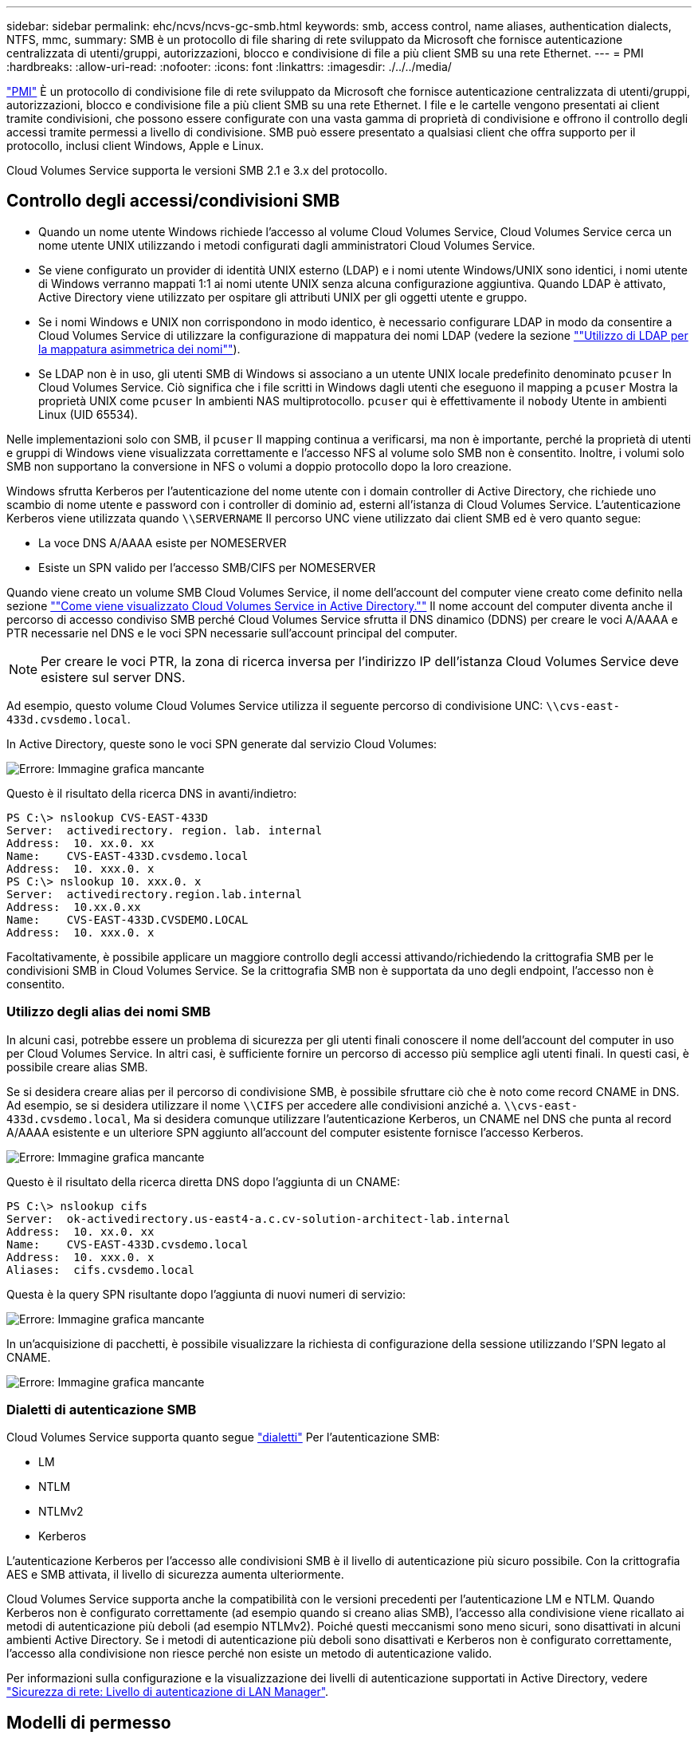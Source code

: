 ---
sidebar: sidebar 
permalink: ehc/ncvs/ncvs-gc-smb.html 
keywords: smb, access control, name aliases, authentication dialects, NTFS, mmc, 
summary: SMB è un protocollo di file sharing di rete sviluppato da Microsoft che fornisce autenticazione centralizzata di utenti/gruppi, autorizzazioni, blocco e condivisione di file a più client SMB su una rete Ethernet. 
---
= PMI
:hardbreaks:
:allow-uri-read: 
:nofooter: 
:icons: font
:linkattrs: 
:imagesdir: ./../../media/


[role="lead"]
https://docs.microsoft.com/en-us/previous-versions/windows/it-pro/windows-server-2012-r2-and-2012/hh831795(v=ws.11)["PMI"^] È un protocollo di condivisione file di rete sviluppato da Microsoft che fornisce autenticazione centralizzata di utenti/gruppi, autorizzazioni, blocco e condivisione file a più client SMB su una rete Ethernet. I file e le cartelle vengono presentati ai client tramite condivisioni, che possono essere configurate con una vasta gamma di proprietà di condivisione e offrono il controllo degli accessi tramite permessi a livello di condivisione. SMB può essere presentato a qualsiasi client che offra supporto per il protocollo, inclusi client Windows, Apple e Linux.

Cloud Volumes Service supporta le versioni SMB 2.1 e 3.x del protocollo.



== Controllo degli accessi/condivisioni SMB

* Quando un nome utente Windows richiede l'accesso al volume Cloud Volumes Service, Cloud Volumes Service cerca un nome utente UNIX utilizzando i metodi configurati dagli amministratori Cloud Volumes Service.
* Se viene configurato un provider di identità UNIX esterno (LDAP) e i nomi utente Windows/UNIX sono identici, i nomi utente di Windows verranno mappati 1:1 ai nomi utente UNIX senza alcuna configurazione aggiuntiva. Quando LDAP è attivato, Active Directory viene utilizzato per ospitare gli attributi UNIX per gli oggetti utente e gruppo.
* Se i nomi Windows e UNIX non corrispondono in modo identico, è necessario configurare LDAP in modo da consentire a Cloud Volumes Service di utilizzare la configurazione di mappatura dei nomi LDAP (vedere la sezione link:ncvs-gc-other-nas-infrastructure-service-dependencies.html#ldap#using-ldap-for-asymmetric-name-mapping[""Utilizzo di LDAP per la mappatura asimmetrica dei nomi""]).
* Se LDAP non è in uso, gli utenti SMB di Windows si associano a un utente UNIX locale predefinito denominato `pcuser` In Cloud Volumes Service. Ciò significa che i file scritti in Windows dagli utenti che eseguono il mapping a `pcuser` Mostra la proprietà UNIX come `pcuser` In ambienti NAS multiprotocollo. `pcuser` qui è effettivamente il `nobody` Utente in ambienti Linux (UID 65534).


Nelle implementazioni solo con SMB, il `pcuser` Il mapping continua a verificarsi, ma non è importante, perché la proprietà di utenti e gruppi di Windows viene visualizzata correttamente e l'accesso NFS al volume solo SMB non è consentito. Inoltre, i volumi solo SMB non supportano la conversione in NFS o volumi a doppio protocollo dopo la loro creazione.

Windows sfrutta Kerberos per l'autenticazione del nome utente con i domain controller di Active Directory, che richiede uno scambio di nome utente e password con i controller di dominio ad, esterni all'istanza di Cloud Volumes Service. L'autenticazione Kerberos viene utilizzata quando `\\SERVERNAME` Il percorso UNC viene utilizzato dai client SMB ed è vero quanto segue:

* La voce DNS A/AAAA esiste per NOMESERVER
* Esiste un SPN valido per l'accesso SMB/CIFS per NOMESERVER


Quando viene creato un volume SMB Cloud Volumes Service, il nome dell'account del computer viene creato come definito nella sezione link:ncvs-gc-considerations-creating-active-directory-connections.html#how-cloud-volumes-service-shows-up-in-active-directory[""Come viene visualizzato Cloud Volumes Service in Active Directory.""] Il nome account del computer diventa anche il percorso di accesso condiviso SMB perché Cloud Volumes Service sfrutta il DNS dinamico (DDNS) per creare le voci A/AAAA e PTR necessarie nel DNS e le voci SPN necessarie sull'account principal del computer.


NOTE: Per creare le voci PTR, la zona di ricerca inversa per l'indirizzo IP dell'istanza Cloud Volumes Service deve esistere sul server DNS.

Ad esempio, questo volume Cloud Volumes Service utilizza il seguente percorso di condivisione UNC: `\\cvs-east- 433d.cvsdemo.local`.

In Active Directory, queste sono le voci SPN generate dal servizio Cloud Volumes:

image:ncvs-gc-image6.png["Errore: Immagine grafica mancante"]

Questo è il risultato della ricerca DNS in avanti/indietro:

....
PS C:\> nslookup CVS-EAST-433D
Server:  activedirectory. region. lab. internal
Address:  10. xx.0. xx
Name:    CVS-EAST-433D.cvsdemo.local
Address:  10. xxx.0. x
PS C:\> nslookup 10. xxx.0. x
Server:  activedirectory.region.lab.internal
Address:  10.xx.0.xx
Name:    CVS-EAST-433D.CVSDEMO.LOCAL
Address:  10. xxx.0. x
....
Facoltativamente, è possibile applicare un maggiore controllo degli accessi attivando/richiedendo la crittografia SMB per le condivisioni SMB in Cloud Volumes Service. Se la crittografia SMB non è supportata da uno degli endpoint, l'accesso non è consentito.



=== Utilizzo degli alias dei nomi SMB

In alcuni casi, potrebbe essere un problema di sicurezza per gli utenti finali conoscere il nome dell'account del computer in uso per Cloud Volumes Service. In altri casi, è sufficiente fornire un percorso di accesso più semplice agli utenti finali. In questi casi, è possibile creare alias SMB.

Se si desidera creare alias per il percorso di condivisione SMB, è possibile sfruttare ciò che è noto come record CNAME in DNS. Ad esempio, se si desidera utilizzare il nome `\\CIFS` per accedere alle condivisioni anziché a. `\\cvs-east- 433d.cvsdemo.local`, Ma si desidera comunque utilizzare l'autenticazione Kerberos, un CNAME nel DNS che punta al record A/AAAA esistente e un ulteriore SPN aggiunto all'account del computer esistente fornisce l'accesso Kerberos.

image:ncvs-gc-image7.png["Errore: Immagine grafica mancante"]

Questo è il risultato della ricerca diretta DNS dopo l'aggiunta di un CNAME:

....
PS C:\> nslookup cifs
Server:  ok-activedirectory.us-east4-a.c.cv-solution-architect-lab.internal
Address:  10. xx.0. xx
Name:    CVS-EAST-433D.cvsdemo.local
Address:  10. xxx.0. x
Aliases:  cifs.cvsdemo.local
....
Questa è la query SPN risultante dopo l'aggiunta di nuovi numeri di servizio:

image:ncvs-gc-image8.png["Errore: Immagine grafica mancante"]

In un'acquisizione di pacchetti, è possibile visualizzare la richiesta di configurazione della sessione utilizzando l'SPN legato al CNAME.

image:ncvs-gc-image9.png["Errore: Immagine grafica mancante"]



=== Dialetti di autenticazione SMB

Cloud Volumes Service supporta quanto segue https://docs.microsoft.com/en-us/openspecs/windows_protocols/ms-smb2/8df1a501-ce4e-4287-8848-5f1d4733e280["dialetti"^] Per l'autenticazione SMB:

* LM
* NTLM
* NTLMv2
* Kerberos


L'autenticazione Kerberos per l'accesso alle condivisioni SMB è il livello di autenticazione più sicuro possibile. Con la crittografia AES e SMB attivata, il livello di sicurezza aumenta ulteriormente.

Cloud Volumes Service supporta anche la compatibilità con le versioni precedenti per l'autenticazione LM e NTLM. Quando Kerberos non è configurato correttamente (ad esempio quando si creano alias SMB), l'accesso alla condivisione viene ricallato ai metodi di autenticazione più deboli (ad esempio NTLMv2). Poiché questi meccanismi sono meno sicuri, sono disattivati in alcuni ambienti Active Directory. Se i metodi di autenticazione più deboli sono disattivati e Kerberos non è configurato correttamente, l'accesso alla condivisione non riesce perché non esiste un metodo di autenticazione valido.

Per informazioni sulla configurazione e la visualizzazione dei livelli di autenticazione supportati in Active Directory, vedere https://docs.microsoft.com/en-us/windows/security/threat-protection/security-policy-settings/network-security-lan-manager-authentication-level["Sicurezza di rete: Livello di autenticazione di LAN Manager"^].



== Modelli di permesso



=== Permessi NTFS/file

Le autorizzazioni NTFS sono le autorizzazioni applicate a file e cartelle nei file system che aderiscono alla logica NTFS. È possibile applicare le autorizzazioni NTFS in `Basic` oppure `Advanced` e può essere impostato su `Allow` oppure `Deny` per il controllo degli accessi.

Le autorizzazioni di base includono:

* Controllo completo
* Modificare
* Lettura ed esecuzione
* Leggi
* Di scrittura


Quando si impostano le autorizzazioni per un utente o un gruppo, denominato ACE, si trova in un ACL. Le autorizzazioni NTFS utilizzano le stesse basi di lettura/scrittura/esecuzione dei bit in modalità UNIX, ma possono anche estendersi a controlli di accesso più granulari ed estesi (noti anche come permessi speciali), come Take Ownership, Create Folders/Append Data, Write Attributes e altro ancora.

I bit in modalità UNIX standard non forniscono lo stesso livello di granularità delle autorizzazioni NTFS (ad esempio, la possibilità di impostare autorizzazioni per singoli oggetti utente e gruppo in un ACL o di impostare attributi estesi). Tuttavia, gli ACL NFSv4.1 offrono le stesse funzionalità degli ACL NTFS.

Le autorizzazioni NTFS sono più specifiche delle autorizzazioni di condivisione e possono essere utilizzate insieme alle autorizzazioni di condivisione. Con le strutture di autorizzazione NTFS, si applicano le impostazioni più restrittive. Di conseguenza, le negazioni esplicite a un utente o a un gruppo sovrascrivono anche il controllo completo quando si definiscono i diritti di accesso.

Le autorizzazioni NTFS sono controllate dai client SMB di Windows.



=== Autorizzazioni di condivisione

Le autorizzazioni di condivisione sono più generali delle autorizzazioni NTFS (solo lettura/modifica/controllo completo) e controllano la voce iniziale in una condivisione SMB, in modo simile al funzionamento delle regole dei criteri di esportazione NFS.

Sebbene le regole dei criteri di esportazione NFS controllino l'accesso attraverso informazioni basate su host come indirizzi IP o nomi host, le autorizzazioni di condivisione SMB possono controllare l'accesso utilizzando le ACE di utente e gruppo in un ACL condiviso. È possibile impostare gli ACL di condivisione dal client Windows o dall'interfaccia utente di gestione di Cloud Volumes Service.

Per impostazione predefinita, gli ACL di condivisione e gli ACL dei volumi iniziali includono Everyone con controllo completo. Gli ACL dei file devono essere modificati, ma le autorizzazioni di condivisione vengono ignorate dalle autorizzazioni dei file sugli oggetti nella condivisione.

Ad esempio, se a un utente è consentito solo l'accesso in lettura all'ACL del file di volume Cloud Volumes Service, viene negato l'accesso per creare file e cartelle anche se l'ACL di condivisione è impostato su Everyone con controllo completo, come illustrato nella figura seguente.

image:ncvs-gc-image10.png["Errore: Immagine grafica mancante"]

image:ncvs-gc-image11.png["Errore: Immagine grafica mancante"]

Per ottenere i migliori risultati di sicurezza, procedere come segue:

* Rimuovere tutti dagli ACL di file e condivisione e impostare l'accesso di condivisione per utenti o gruppi.
* Utilizzare i gruppi per il controllo degli accessi invece di singoli utenti per semplificare la gestione e velocizzare la rimozione/aggiunta degli utenti per condividere gli ACL attraverso la gestione dei gruppi.
* Consentire un accesso di condivisione meno restrittivo e più generale alle ACE sulle autorizzazioni di condivisione e bloccare l'accesso a utenti e gruppi con permessi di file per un controllo degli accessi più granulare.
* Evitare l'utilizzo generale di ACL di negazione esplicite, in quanto sovrascrivono gli ACL di consenso. Limitare l'utilizzo di ACL di negazione esplicite per utenti o gruppi che devono essere limitati all'accesso rapido a un file system.
* Assicurarsi di prestare attenzione a. https://www.varonis.com/blog/permission-propagation/["Ereditarietà ACL"^] impostazioni durante la modifica delle autorizzazioni; l'impostazione del flag di ereditarietà al livello superiore di una directory o di un volume con un numero elevato di file indica che ogni file sotto a tale directory o volume ha ereditato le autorizzazioni aggiunte, che possono creare comportamenti indesiderati come accesso/negazione non intenzionale e lunga modifica delle autorizzazioni quando ogni file viene regolato.




== SMB condivide le funzionalità di sicurezza

La prima volta che si crea un volume con accesso SMB in Cloud Volumes Service, viene visualizzata una serie di opzioni per la protezione di tale volume.

Alcune di queste scelte dipendono dal livello Cloud Volumes Service (prestazioni o software) e le scelte includono:

* *Rendi visibile la directory Snapshot (disponibile sia per CVS-Performance che per CVS-SW).* questa opzione controlla se i client SMB possono accedere o meno alla directory Snapshot in una condivisione SMB (`\\server\share\~snapshot` E/o versioni precedenti). L'impostazione predefinita non è selezionata, il che significa che il volume per impostazione predefinita nasconde e non consente l'accesso a `~snapshot` Directory e non vengono visualizzate copie Snapshot nella scheda versioni precedenti del volume.


image:ncvs-gc-image12.png["Errore: Immagine grafica mancante"]

È possibile nascondere le copie Snapshot dagli utenti finali per motivi di sicurezza, di performance (nascondendo queste cartelle dalle scansioni AV) o di preferenza. Le istantanee di Cloud Volumes Service sono di sola lettura, quindi anche se sono visibili, gli utenti finali non possono eliminare o modificare i file nella directory Snapshot. Si applicano le autorizzazioni per i file o le cartelle al momento dell'esecuzione della copia Snapshot. Se le autorizzazioni di un file o di una cartella cambiano tra le copie Snapshot, le modifiche si applicano anche ai file o alle cartelle nella directory Snapshot. Utenti e gruppi possono accedere a questi file o cartelle in base alle autorizzazioni. Sebbene non sia possibile eliminare o modificare i file nella directory Snapshot, è possibile copiare file o cartelle dalla directory Snapshot.

* *Attiva la crittografia SMB (disponibile sia per CVS-Performance che per CVS-SW).* la crittografia SMB è disattivata per impostazione predefinita nella condivisione SMB (non selezionata). Selezionando la casella viene attivata la crittografia SMB, il che significa che il traffico tra il client SMB e il server viene crittografato in-flight con i livelli di crittografia più elevati supportati negoziati. Cloud Volumes Service supporta la crittografia fino a AES-256 per le PMI. L'attivazione della crittografia SMB comporta una penalizzazione delle performance che potrebbe o meno essere evidente per i client SMB, approssimativamente nell'intervallo 10-20%. NetApp incoraggia vivamente i test per verificare se tale penalizzazione delle performance è accettabile.
* *Nascondi condivisione SMB (disponibile sia per CVS-Performance che CVS-SW).* l'impostazione di questa opzione nasconde il percorso di condivisione SMB dalla normale navigazione. Ciò significa che i client che non conoscono il percorso di condivisione non possono visualizzare le condivisioni quando accedono al percorso UNC predefinito (ad esempio `\\CVS-SMB`). Quando la casella di controllo è selezionata, solo i client che conoscono esplicitamente il percorso di condivisione SMB o che hanno il percorso di condivisione definito da un oggetto Criteri di gruppo possono accedervi (sicurezza tramite offuscamento).
* *Enable access-based enumeration (ABE) (solo CVS-SW).* questo è simile a nascondere la condivisione SMB, tranne che le condivisioni o i file sono nascosti solo agli utenti o ai gruppi che non dispongono delle autorizzazioni per accedere agli oggetti. Ad esempio, se utente Windows `joe` Non è consentito almeno l'accesso in lettura tramite le autorizzazioni, quindi l'utente Windows `joe` Impossibile visualizzare la condivisione SMB o i file. Questa opzione è disattivata per impostazione predefinita ed è possibile attivarla selezionando la casella di controllo. Per ulteriori informazioni su ABE, consultare l'articolo della Knowledge base di NetApp https://kb.netapp.com/Advice_and_Troubleshooting/Data_Storage_Software/ONTAP_OS/How_does_Access_Based_Enumeration_(ABE)_work["Come funziona Access Based Enumeration (ABE)?"^]
* *Attiva il supporto delle condivisioni CA (Continuously Available) (solo CVS-Performance).* https://kb.netapp.com/Advice_and_Troubleshooting/Data_Storage_Software/ONTAP_OS/What_are_SMB_Continuously_Available_(CA)_Shares["Condivisioni SMB sempre disponibili"^] Fornire un modo per ridurre al minimo le interruzioni delle applicazioni durante gli eventi di failover replicando gli stati di blocco tra i nodi nel sistema di back-end Cloud Volumes Service. Non si tratta di una funzionalità di sicurezza, ma offre una migliore resilienza generale. Attualmente, solo le applicazioni SQL Server e FSLogix sono supportate per questa funzionalità.




== Condivisioni nascoste predefinite

Quando viene creato un server SMB in Cloud Volumes Service, ne esistono https://library.netapp.com/ecmdocs/ECMP1366834/html/GUID-5B56B12D-219C-4E23-B3F8-1CB1C4F619CE.html["condivisioni amministrative nascoste"^] (Utilizzando la convenzione di naming in dollari) creati in aggiunta alla condivisione SMB del volume di dati. Questi includono l'accesso allo spazio dei nomi e l'IPC (sharing named pipe for communication between programs, come le chiamate di procedura remota (RPC) utilizzate per l'accesso a Microsoft Management Console (MMC)).

La condivisione IPC non contiene ACL di condivisione e non può essere modificata, ma viene utilizzata esclusivamente per le chiamate RPC e. https://docs.microsoft.com/en-us/troubleshoot/windows-server/networking/inter-process-communication-share-null-session["Per impostazione predefinita, Windows non consente l'accesso anonimo a queste condivisioni"^].

La condivisione consente l'accesso predefinito a BUILTIN/Administrators, ma l'automazione Cloud Volumes Service rimuove l'ACL della condivisione e non consente l'accesso a nessuno perché l'accesso alla condivisione consente la visibilità di tutti i volumi montati nei file system Cloud Volumes Service. Di conseguenza, tenta di accedere a. `\\SERVER\C$` non riuscito.



== Account con diritti di amministratore/backup locali/BUILTIN

I server SMB di Cloud Volumes Service mantengono una funzionalità simile a quella dei normali server SMB di Windows, in quanto esistono gruppi locali (ad esempio BUILTIN/amministratori) che applicano i diritti di accesso a utenti e gruppi di dominio selezionati.

Quando si specifica un utente da aggiungere agli utenti di backup, l'utente viene aggiunto al gruppo BUILTIN/Backup Operators nell'istanza di Cloud Volumes Service che utilizza tale connessione, che ottiene quindi https://docs.microsoft.com/en-us/windows-hardware/drivers/ifs/privileges["SeBackupPrivilege e SeRestorePrivilege"^].

Quando si aggiunge un utente a Security Privilege Users, all'utente viene assegnato il privilegio SeSecurityPrivilege, utile in alcuni casi di utilizzo dell'applicazione, ad esempio https://docs.netapp.com/us-en/ontap/smb-hyper-v-sql/add-sesecurityprivilege-user-account-task.html["SQL Server su condivisioni SMB"^].

image:ncvs-gc-image13.png["Errore: Immagine grafica mancante"]

È possibile visualizzare le appartenenze ai gruppi locali di Cloud Volumes Service tramite MMC con i privilegi appropriati. La figura seguente mostra gli utenti aggiunti utilizzando la console di Cloud Volumes Service.

image:ncvs-gc-image14.png["Errore: Immagine grafica mancante"]

La seguente tabella mostra l'elenco dei gruppi BUILTIN predefiniti e gli utenti/gruppi aggiunti per impostazione predefinita.

|===
| Locale/gruppo BUILTIN | Membri predefiniti 


| BUILTIN/amministratori* | AMMINISTRATORI DI DOMINIO/dominio 


| BUILTIN/Backup Operator* | Nessuno 


| BUILTIN/guest | Dominio/dominio guest 


| UTENTI BUILTIN/Power | Nessuno 


| UTENTI BUILTIN/dominio | UTENTI DI DOMINIO/dominio 
|===
*Appartenenza al gruppo controllata nella configurazione della connessione ad Active Directory di Cloud Volumes Service.

È possibile visualizzare gli utenti e i gruppi locali (e i membri del gruppo) nella finestra MMC, ma non è possibile aggiungere o eliminare oggetti o modificare le appartenenze ai gruppi da questa console. Per impostazione predefinita, solo il gruppo Domain Admins e l'amministratore vengono aggiunti al gruppo BUILTIN/Administrators in Cloud Volumes Service. Al momento, non è possibile modificarlo.

image:ncvs-gc-image15.png["Errore: Immagine grafica mancante"]

image:ncvs-gc-image16.png["Errore: Immagine grafica mancante"]



== Accesso MMC/Gestione computer

L'accesso SMB in Cloud Volumes Service fornisce la connettività alla MMC Gestione computer, che consente di visualizzare le condivisioni, gestire gli ACL delle condivisioni, visualizzare/gestire le sessioni SMB e aprire i file.

Per utilizzare MMC per visualizzare le condivisioni SMB e le sessioni in Cloud Volumes Service, l'utente attualmente connesso deve essere un amministratore di dominio. Agli altri utenti è consentito l'accesso per visualizzare o gestire il server SMB da MMC e ricevere una finestra di dialogo non si dispone delle autorizzazioni quando si tenta di visualizzare condivisioni o sessioni sull'istanza SMB di Cloud Volumes Service.

Per connettersi al server SMB, aprire Gestione computer, fare clic con il pulsante destro del mouse su Gestione computer, quindi selezionare Connetti a un altro computer. Viene visualizzata la finestra di dialogo Seleziona computer, in cui è possibile immettere il nome del server SMB (disponibile nelle informazioni sul volume Cloud Volumes Service).

Quando si visualizzano le condivisioni SMB con le autorizzazioni appropriate, vengono visualizzate tutte le condivisioni disponibili nell'istanza di Cloud Volumes Service che condividono la connessione Active Directory. Per controllare questo comportamento, impostare l'opzione Nascondi condivisioni SMB sull'istanza del volume Cloud Volumes Service.

Tenere presente che è consentita una sola connessione Active Directory per regione.

image:ncvs-gc-image17.png["Errore: Immagine grafica mancante"]

image:ncvs-gc-image18.png["Errore: Immagine grafica mancante"]

La seguente tabella mostra un elenco delle funzionalità supportate/non supportate per MMC.

|===
| Funzioni supportate | Funzioni non supportate 


 a| 
* Visualizza condivisioni
* Visualizzare le sessioni SMB attive
* Visualizzare i file aperti
* Visualizzare utenti e gruppi locali
* Visualizzare le appartenenze ai gruppi locali
* Enumerare l'elenco di sessioni, file e connessioni ad albero nel sistema
* Chiudere i file aperti nel sistema
* Chiudere le sessioni aperte
* Creare/gestire le condivisioni

 a| 
* Creazione di nuovi utenti/gruppi locali
* Gestione/visualizzazione di utenti/gruppi locali esistenti
* Visualizza eventi o log delle performance
* Gestione dello storage
* Gestione di servizi e applicazioni


|===


== Informazioni sulla sicurezza dei server SMB

Il server SMB di Cloud Volumes Service utilizza una serie di opzioni che definiscono le policy di sicurezza per le connessioni SMB, tra cui l'inclinazione del clock Kerberos, l'età del ticket, la crittografia e molto altro ancora.

La seguente tabella contiene un elenco di queste opzioni, le loro funzioni, le configurazioni predefinite e se possono essere modificate con Cloud Volumes Service. Alcune opzioni non si applicano a Cloud Volumes Service.

|===
| Opzione di sicurezza | Che cosa fa | Valore predefinito | Può cambiare? 


| Inclinazione massima del clock Kerberos (minuti) | Disallineamento massimo del tempo tra Cloud Volumes Service e i controller di dominio. Se l'intervallo di tempo supera i 5 minuti, l'autenticazione Kerberos non riesce. Viene impostato sul valore predefinito di Active Directory. | 5 | No 


| Durata ticket Kerberos (ore) | Tempo massimo in cui un ticket Kerberos rimane valido prima di richiedere un rinnovo. Se non si verifica alcun rinnovo prima delle 10 ore, è necessario ottenere un nuovo biglietto. Cloud Volumes Service esegue automaticamente questi rinnovi. 10 ore è il valore predefinito di Active Directory. | 10 | No 


| Rinnovo massimo ticket Kerberos (giorni) | Numero massimo di giorni in cui un ticket Kerberos può essere rinnovato prima che sia necessaria una nuova richiesta di autorizzazione. Cloud Volumes Service rinnova automaticamente i ticket per le connessioni SMB. Sette giorni è il valore predefinito di Active Directory. | 7 | No 


| Timeout connessione KDC Kerberos (sec) | Il numero di secondi prima del timeout di una connessione KDC. | 3 | No 


| Richiedi firma per traffico SMB in entrata | Impostazione per richiedere la firma per il traffico SMB. Se impostata su true, i client che non supportano la firma non riescono a connettersi. | Falso |  


| Richiedi complessità password per account utente locali | Utilizzato per le password degli utenti SMB locali. Cloud Volumes Service non supporta la creazione di utenti locali, pertanto questa opzione non si applica a Cloud Volumes Service. | Vero | No 


| Utilizzare start_tls per le connessioni LDAP di Active Directory | Utilizzato per attivare le connessioni TLS iniziali per Active Directory LDAP. Cloud Volumes Service attualmente non supporta l'abilitazione di questa opzione. | Falso | No 


| AES-128 e AES-256 Encryption for Kerberos sono abilitati | In questo modo si controlla se la crittografia AES viene utilizzata per le connessioni Active Directory e viene controllata con l'opzione Enable AES Encryption for Active Directory Authentication (attiva crittografia AES per l'autenticazione Active Directory) quando si crea o si modifica la connessione Active Directory. | Falso | Sì 


| Livello di compatibilità LM | Livello dei dialetti di autenticazione supportati per le connessioni Active Directory. Vedere la sezione "<<Dialetti di autenticazione SMB>>" per ulteriori informazioni. | ntlmv2-krb | No 


| Richiedi crittografia SMB per traffico CIFS in entrata | Richiede la crittografia SMB per tutte le condivisioni. Questa opzione non viene utilizzata da Cloud Volumes Service; impostare invece la crittografia per volume (vedere la sezione "<<SMB condivide le funzionalità di sicurezza>>"). | Falso | No 


| Sicurezza della sessione client | Imposta la firma e/o il sealing per la comunicazione LDAP. Questa opzione non è attualmente impostata in Cloud Volumes Service, ma potrebbe essere necessaria nelle versioni future per risolvere . La risoluzione dei problemi di autenticazione LDAP dovuti alla patch di Windows è descritta nella sezione link:ncvs-gc-other-nas-infrastructure-service-dependencies.html#ldap#ldap-channel-binding[""Associazione del canale LDAP"."]. | Nessuno | No 


| Abilitazione SMB2 per connessioni DC | Utilizza SMB2 per le connessioni DC. Attivato per impostazione predefinita. | System-default | No 


| LDAP Referral Chasing | Quando si utilizzano più server LDAP, la ricerca dei riferimenti consente al client di fare riferimento ad altri server LDAP nell'elenco quando non viene trovata una voce nel primo server. Attualmente non è supportato da Cloud Volumes Service. | Falso | No 


| Utilizzare LDAPS per connessioni Active Directory sicure | Attiva l'utilizzo di LDAP su SSL. Attualmente non supportato da Cloud Volumes Service. | Falso | No 


| La crittografia è necessaria per la connessione DC | Richiede la crittografia per le connessioni DC riuscite. Disattivato per impostazione predefinita in Cloud Volumes Service. | Falso | No 
|===